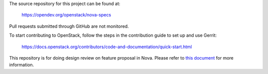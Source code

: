 The source repository for this project can be found at:

   https://opendev.org/openstack/nova-specs

Pull requests submitted through GitHub are not monitored.

To start contributing to OpenStack, follow the steps in the contribution guide
to set up and use Gerrit:

   https://docs.openstack.org/contributors/code-and-documentation/quick-start.html

This repository is for doing design review on feature proposal in Nova.
Please refer to `this document <https://specs.openstack.org/openstack/nova-specs/readme.html>`_
for more information.
